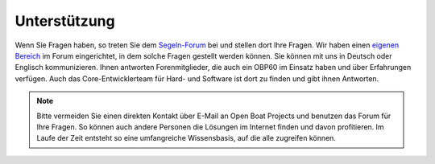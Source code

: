 Unterstützung
=============

Wenn Sie Fragen haben, so treten Sie dem `Segeln-Forum`_ bei und stellen dort Ihre Fragen. Wir haben einen `eigenen Bereich`_ im Forum eingerichtet, in dem solche Fragen gestellt werden können. Sie können mit uns in Deutsch oder Englisch kommunizieren. Ihnen antworten Forenmitglieder, die auch ein OBP60 im Einsatz haben und über Erfahrungen verfügen. Auch das Core-Entwicklerteam für Hard- und Software ist dort zu finden und gibt ihnen Antworten.

.. _Segeln-Forum: https://www.segeln-forum.de/board/195-open-boat-projects-org/

.. _eigenen Bereich: https://www.segeln-forum.de/thread/90328-10-plotter-v4/

.. note::
	Bitte vermeiden Sie einen direkten Kontakt über E-Mail an Open Boat Projects und benutzen das Forum für Ihre Fragen. So können auch andere Personen die Lösungen im Internet finden und davon profitieren. Im Laufe der Zeit entsteht so eine umfangreiche Wissensbasis, auf die alle zugreifen können.